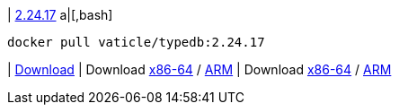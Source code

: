 
| https://github.com/vaticle/typedb/releases/tag/2.24.17[2.24.17]
a|[,bash]
----
docker pull vaticle/typedb:2.24.17
----
|
// tag::win[]
https://github.com/vaticle/typedb/releases/download/2.24.17/typedb-all-windows-x86_64-2.24.17.zip[Download]
// end::win[]
// Check: PASSED
|
// tag::lin[]
Download https://github.com/vaticle/typedb/releases/download/2.24.17/typedb-all-linux-x86_64-2.24.17.tar.gz[x86-64] / https://github.com/vaticle/typedb/releases/download/2.24.17/typedb-all-linux-arm64-2.24.17.tar.gz[ARM]
// end::lin[]
// Check: PASSED PASSED 
|
// tag::mac[]
Download https://github.com/vaticle/typedb/releases/download/2.24.17/typedb-all-mac-x86_64-2.24.17.zip[x86-64] / https://github.com/vaticle/typedb/releases/download/2.24.17/typedb-all-mac-arm64-2.24.17.zip[ARM]
// end::mac[]
// Check: PASSED PASSED 
